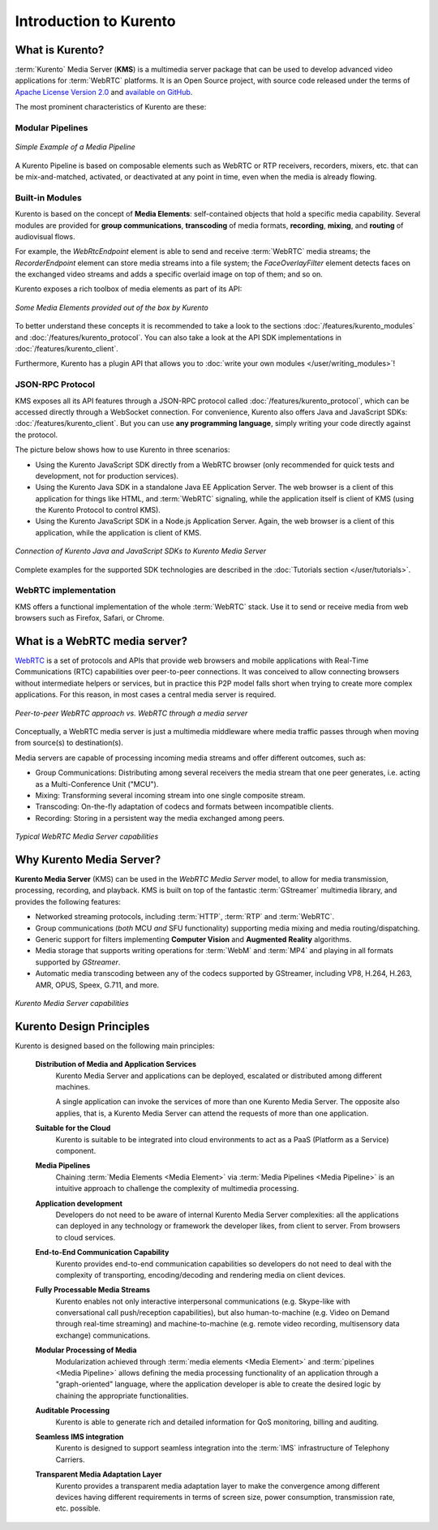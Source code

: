=======================
Introduction to Kurento
=======================

What is Kurento?
================

:term:`Kurento` Media Server (**KMS**) is a multimedia server package that can be used to develop advanced video applications for :term:`WebRTC` platforms. It is an Open Source project, with source code released under the terms of `Apache License Version 2.0 <https://www.apache.org/licenses/LICENSE-2.0>`__ and `available on GitHub <https://github.com/Kurento>`__.

The most prominent characteristics of Kurento are these:



Modular Pipelines
-----------------

.. figure:: /images/example-pipeline-browser-recorder.png
   :align: center
   :alt: Simple Example of a Media Pipeline

   *Simple Example of a Media Pipeline*

A Kurento Pipeline is based on composable elements such as WebRTC or RTP receivers, recorders, mixers, etc. that can be mix-and-matched, activated, or deactivated at any point in time, even when the media is already flowing.



Built-in Modules
----------------

Kurento is based on the concept of **Media Elements**: self-contained objects that hold a specific media capability. Several modules are provided for **group communications**, **transcoding** of media formats, **recording**, **mixing**, and **routing** of audiovisual flows.

For example, the *WebRtcEndpoint* element is able to send and receive :term:`WebRTC` media streams; the *RecorderEndpoint* element can store media streams into a file system; the *FaceOverlayFilter* element detects faces on the exchanged video streams and adds a specific overlaid image on top of them; and so on.

Kurento exposes a rich toolbox of media elements as part of its API:

.. figure:: /images/kurento-toolbox-basic.png
   :align: center
   :alt: Some Media Elements provided out of the box by Kurento

   *Some Media Elements provided out of the box by Kurento*

To better understand these concepts it is recommended to take a look to the sections :doc:`/features/kurento_modules` and :doc:`/features/kurento_protocol`. You can also take a look at the API SDK implementations in :doc:`/features/kurento_client`.

Furthermore, Kurento has a plugin API that allows you to :doc:`write your own modules </user/writing_modules>`!



JSON-RPC Protocol
-----------------

KMS exposes all its API features through a JSON-RPC protocol called :doc:`/features/kurento_protocol`, which can be accessed directly through a WebSocket connection. For convenience, Kurento also offers Java and JavaScript SDKs: :doc:`/features/kurento_client`. But you can use **any programming language**, simply writing your code directly against the protocol.

The picture below shows how to use Kurento in three scenarios:

- Using the Kurento JavaScript SDK directly from a WebRTC browser (only recommended for quick tests and development, not for production services).
- Using the Kurento Java SDK in a standalone Java EE Application Server. The web browser is a client of this application for things like HTML, and :term:`WebRTC` signaling, while the application itself is client of KMS (using the Kurento Protocol to control KMS).
- Using the Kurento JavaScript SDK in a Node.js Application Server. Again, the web browser is a client of this application, while the application is client of KMS.

.. figure:: /images/kurento-clients-connection.png
   :align: center
   :alt: Connection of Kurento Java and JavaScript SDKs to Kurento Media Server

   *Connection of Kurento Java and JavaScript SDKs to Kurento Media Server*

Complete examples for the supported SDK technologies are described in the :doc:`Tutorials section </user/tutorials>`.



WebRTC implementation
---------------------

KMS offers a functional implementation of the whole :term:`WebRTC` stack. Use it to send or receive media from web browsers such as Firefox, Safari, or Chrome.



What is a WebRTC media server?
==============================

`WebRTC <https://webrtc.org/>`__ is a set of protocols and APIs that provide web browsers and mobile applications with Real-Time Communications (RTC) capabilities over peer-to-peer connections. It was conceived to allow connecting browsers without intermediate helpers or services, but in practice this P2P model falls short when trying to create more complex applications. For this reason, in most cases a central media server is required.

.. figure:: /images/media-server-intro.png
   :align: center
   :alt: Peer-to-peer WebRTC approach vs. WebRTC through a media server

   *Peer-to-peer WebRTC approach vs. WebRTC through a media server*

Conceptually, a WebRTC media server is just a multimedia middleware where media traffic passes through when moving from source(s) to destination(s).

Media servers are capable of processing incoming media streams and offer different outcomes, such as:

- Group Communications: Distributing among several receivers the media stream that one peer generates, i.e. acting as a Multi-Conference Unit ("MCU").
- Mixing: Transforming several incoming stream into one single composite stream.
- Transcoding: On-the-fly adaptation of codecs and formats between incompatible clients.
- Recording: Storing in a persistent way the media exchanged among peers.

.. figure:: /images/media-server-capabilities.png
   :align: center
   :alt: Typical WebRTC Media Server capabilities

   *Typical WebRTC Media Server capabilities*



Why Kurento Media Server?
=========================

**Kurento Media Server** (KMS) can be used in the *WebRTC Media Server* model, to allow for media transmission, processing, recording, and playback. KMS is built on top of the fantastic :term:`GStreamer` multimedia library, and provides the following features:

*  Networked streaming protocols, including :term:`HTTP`, :term:`RTP` and :term:`WebRTC`.
*  Group communications (*both* MCU *and* SFU functionality) supporting media mixing and media routing/dispatching.
*  Generic support for filters implementing **Computer Vision** and **Augmented Reality** algorithms.
*  Media storage that supports writing operations for :term:`WebM` and :term:`MP4` and playing in all formats supported by *GStreamer*.
*  Automatic media transcoding between any of the codecs supported by GStreamer, including VP8, H.264, H.263, AMR, OPUS, Speex, G.711, and more.

.. figure:: /images/kurento-media-server-intro.png
   :align: center
   :alt: Kurento Media Server capabilities

   *Kurento Media Server capabilities*



Kurento Design Principles
=========================

Kurento is designed based on the following main principles:

    **Distribution of Media and Application Services**
        Kurento Media Server and applications can be deployed, escalated or distributed among different machines.

        A single application can invoke the services of more than one Kurento Media Server. The opposite also applies, that is, a Kurento Media Server can attend the requests of more than one application.

    **Suitable for the Cloud**
        Kurento is suitable to be integrated into cloud environments to act as a PaaS (Platform as a Service) component.

    **Media Pipelines**
        Chaining :term:`Media Elements <Media Element>` via :term:`Media Pipelines <Media Pipeline>` is an intuitive approach to challenge the complexity of multimedia processing.

    **Application development**
        Developers do not need to be aware of internal Kurento Media Server complexities: all the applications can deployed in any technology or framework the developer likes, from client to server. From browsers to cloud services.

    **End-to-End Communication Capability**
        Kurento provides end-to-end communication capabilities so developers do not need to deal with the complexity of transporting, encoding/decoding and rendering media on client devices.

    **Fully Processable Media Streams**
       Kurento enables not only interactive interpersonal communications (e.g. Skype-like with conversational call push/reception capabilities), but also human-to-machine (e.g. Video on Demand through real-time streaming) and machine-to-machine (e.g. remote video recording, multisensory data exchange) communications.

    **Modular Processing of Media**
       Modularization achieved through :term:`media elements <Media Element>` and :term:`pipelines <Media Pipeline>` allows defining the media processing functionality of an application through a "graph-oriented" language, where the application developer is able to create the desired logic by chaining the appropriate functionalities.

    **Auditable Processing**
        Kurento is able to generate rich and detailed information for QoS monitoring, billing and auditing.

    **Seamless IMS integration**
        Kurento is designed to support seamless integration into the :term:`IMS` infrastructure of Telephony Carriers.

    **Transparent Media Adaptation Layer**
        Kurento provides a transparent media adaptation layer to make the convergence among different devices having different requirements in terms of screen size, power consumption, transmission rate, etc. possible.
